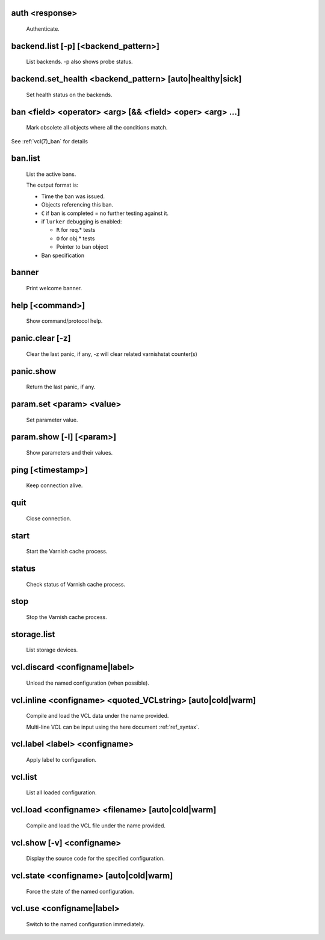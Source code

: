 .. _ref_cli_auth <response>:

auth <response>
~~~~~~~~~~~~~~~
  Authenticate.

.. _ref_cli_backend.list [-p] [<backend_pattern>]:

backend.list [-p] [<backend_pattern>]
~~~~~~~~~~~~~~~~~~~~~~~~~~~~~~~~~~~~~
  List backends.  -p also shows probe status.

.. _ref_cli_backend.set_health <backend_pattern> [auto|healthy|sick]:

backend.set_health <backend_pattern> [auto|healthy|sick]
~~~~~~~~~~~~~~~~~~~~~~~~~~~~~~~~~~~~~~~~~~~~~~~~~~~~~~~~
  Set health status on the backends.

.. _ref_cli_ban <field> <operator> <arg> [&& <field> <oper> <arg> ...]:

ban <field> <operator> <arg> [&& <field> <oper> <arg> ...]
~~~~~~~~~~~~~~~~~~~~~~~~~~~~~~~~~~~~~~~~~~~~~~~~~~~~~~~~~~
  Mark obsolete all objects where all the conditions match.

See :ref:`vcl(7)_ban` for details

.. _ref_cli_ban.list:

ban.list
~~~~~~~~
  List the active bans.

  The output format is:

  * Time the ban was issued.

  * Objects referencing this ban.

  * ``C`` if ban is completed = no further testing against it.

  * if ``lurker`` debugging is enabled:

    * ``R`` for req.* tests

    * ``O`` for obj.* tests

    * Pointer to ban object

  * Ban specification

.. _ref_cli_banner:

banner
~~~~~~
  Print welcome banner.

.. _ref_cli_help [<command>]:

help [<command>]
~~~~~~~~~~~~~~~~
  Show command/protocol help.

.. _ref_cli_panic.clear [-z]:

panic.clear [-z]
~~~~~~~~~~~~~~~~
  Clear the last panic, if any, -z will clear related varnishstat counter(s)

.. _ref_cli_panic.show:

panic.show
~~~~~~~~~~
  Return the last panic, if any.

.. _ref_cli_param.set <param> <value>:

param.set <param> <value>
~~~~~~~~~~~~~~~~~~~~~~~~~
  Set parameter value.

.. _ref_cli_param.show [-l] [<param>]:

param.show [-l] [<param>]
~~~~~~~~~~~~~~~~~~~~~~~~~
  Show parameters and their values.

.. _ref_cli_ping [<timestamp>]:

ping [<timestamp>]
~~~~~~~~~~~~~~~~~~
  Keep connection alive.

.. _ref_cli_quit:

quit
~~~~
  Close connection.

.. _ref_cli_start:

start
~~~~~
  Start the Varnish cache process.

.. _ref_cli_status:

status
~~~~~~
  Check status of Varnish cache process.

.. _ref_cli_stop:

stop
~~~~
  Stop the Varnish cache process.

.. _ref_cli_storage.list:

storage.list
~~~~~~~~~~~~
  List storage devices.

.. _ref_cli_vcl.discard <configname|label>:

vcl.discard <configname|label>
~~~~~~~~~~~~~~~~~~~~~~~~~~~~~~
  Unload the named configuration (when possible).

.. _ref_cli_vcl.inline <configname> <quoted_VCLstring> [auto|cold|warm]:

vcl.inline <configname> <quoted_VCLstring> [auto|cold|warm]
~~~~~~~~~~~~~~~~~~~~~~~~~~~~~~~~~~~~~~~~~~~~~~~~~~~~~~~~~~~
  Compile and load the VCL data under the name provided.

  Multi-line VCL can be input using the here document :ref:`ref_syntax`.

.. _ref_cli_vcl.label <label> <configname>:

vcl.label <label> <configname>
~~~~~~~~~~~~~~~~~~~~~~~~~~~~~~
  Apply label to configuration.

.. _ref_cli_vcl.list:

vcl.list
~~~~~~~~
  List all loaded configuration.

.. _ref_cli_vcl.load <configname> <filename> [auto|cold|warm]:

vcl.load <configname> <filename> [auto|cold|warm]
~~~~~~~~~~~~~~~~~~~~~~~~~~~~~~~~~~~~~~~~~~~~~~~~~
  Compile and load the VCL file under the name provided.

.. _ref_cli_vcl.show [-v] <configname>:

vcl.show [-v] <configname>
~~~~~~~~~~~~~~~~~~~~~~~~~~
  Display the source code for the specified configuration.

.. _ref_cli_vcl.state <configname> [auto|cold|warm]:

vcl.state <configname> [auto|cold|warm]
~~~~~~~~~~~~~~~~~~~~~~~~~~~~~~~~~~~~~~~
  Force the state of the named configuration.

.. _ref_cli_vcl.use <configname|label>:

vcl.use <configname|label>
~~~~~~~~~~~~~~~~~~~~~~~~~~
  Switch to the named configuration immediately.

